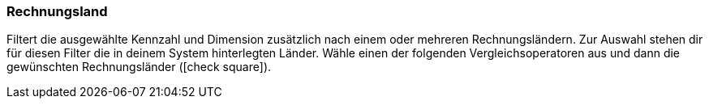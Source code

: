 === Rechnungsland

Filtert die ausgewählte Kennzahl und Dimension zusätzlich nach einem oder mehreren Rechnungsländern.
Zur Auswahl stehen dir für diesen Filter die in deinem System hinterlegten Länder.
Wähle einen der folgenden Vergleichsoperatoren aus und dann die gewünschten Rechnungsländer (icon:check-square[role="blue"]).
